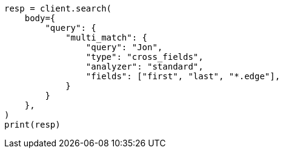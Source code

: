 // query-dsl/multi-match-query.asciidoc:482

[source, python]
----
resp = client.search(
    body={
        "query": {
            "multi_match": {
                "query": "Jon",
                "type": "cross_fields",
                "analyzer": "standard",
                "fields": ["first", "last", "*.edge"],
            }
        }
    },
)
print(resp)
----